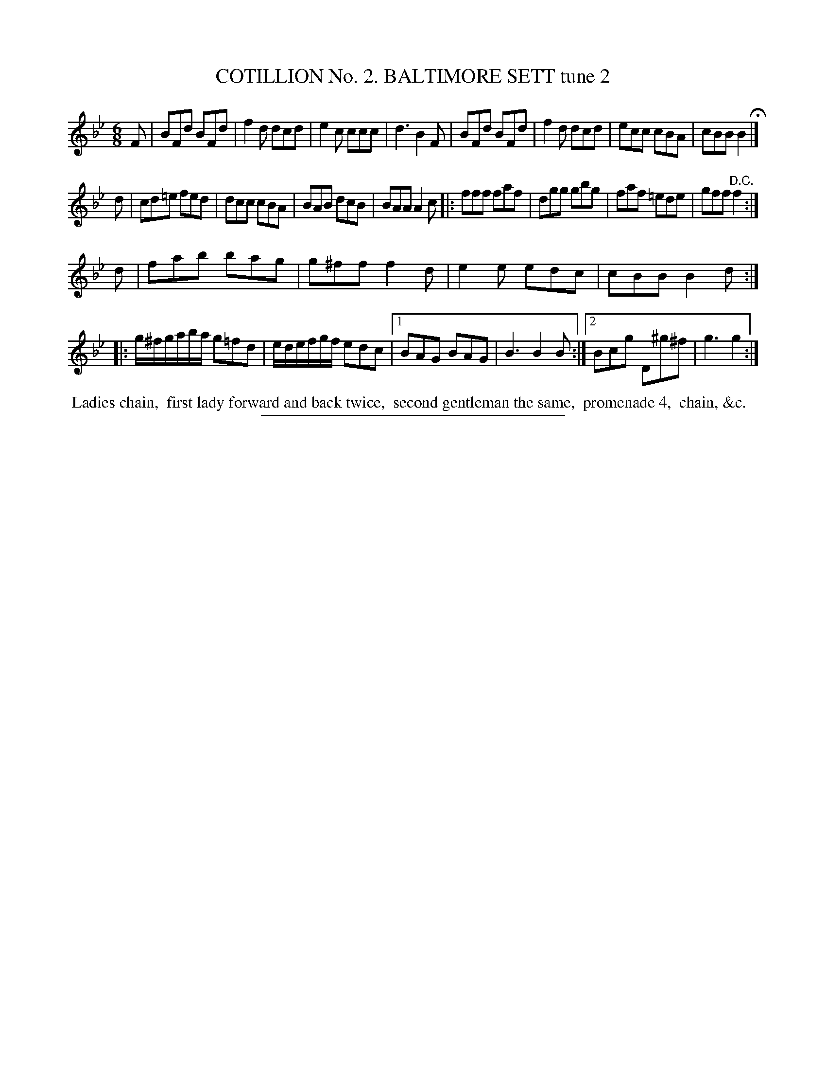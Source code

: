 X: 30802
T: COTILLION No. 2. BALTIMORE SETT tune 2
%R: jig
B: Elias Howe "The Musician's Companion" Part 3 1844 p.80 #2
S: http://imslp.org/wiki/The_Musician's_Companion_(Howe,_Elias)
Z: 2015 John Chambers <jc:trillian.mit.edu>
N: The repeat pattern is really confused, especially for the 3rd staff, and may not be transcribed correctly.
N: Consult with your dance leader to figure it out.
M: 6/8
L: 1/8
K: Bb
% - - - - - - - - - - - - - - - - - - - - - - - - - - - - -
F |\
BFd BFd | f2d dcd | e2c ccc | d3 B2F |\
BFd BFd | f2d dcd | ecc cBA | cBB B2 H|]
d |\
cd=e fed | dcc cBA | BAB dcB | BAA A2c |:\
fff faf | dgg gbg | faf =ede | gff "^D.C."f2 :|
d |\
fab bag | g^ff f2d | e2e edc | cBB B2d ::\
g/^f/g/a/b/a/ g=fd | e/d/e/f/g/f/ edc |1 BAG BAG | B3 B2B :|2 Bcg D^g^f | g3 g2 :|
% - - - - - - - - - - Dance description - - - - - - - - - -
%%begintext align
%% Ladies chain,
%% first lady forward and back twice,
%% second gentleman the same,
%% promenade 4,
%% chain, &c.
%%endtext
% - - - - - - - - - - - - - - - - - - - - - - - - - - - - -
%%sep 1 1 300
